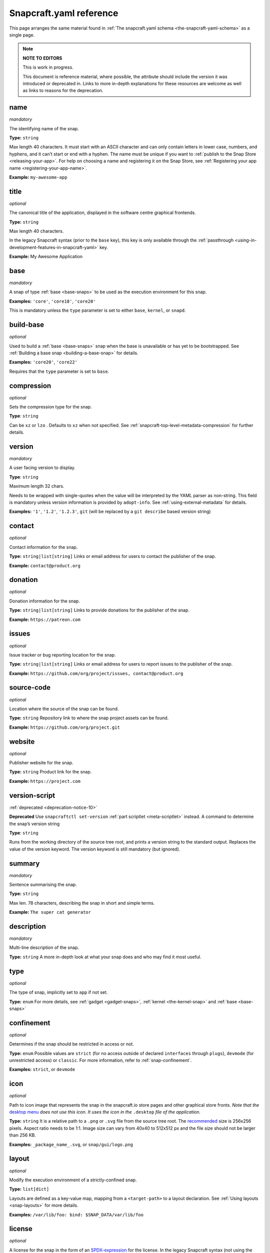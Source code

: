 .. 4276.md

.. _snapcraft-yaml-reference:

Snapcraft.yaml reference
========================

This page arranges the same material found in :ref:`The snapcraft.yaml schema <the-snapcraft-yaml-schema>` as a single page.

.. note::

   **NOTE TO EDITORS**

   This is work in progress.

   This document is reference material, where possible, the attribute should include the version it was introduced or deprecated in. Links to more in-depth explanations for these resources are welcome as well as links to reasons for the deprecation.

name
----
*mandatory*

The identifying name of the snap.

**Type:** ``string``

Max length 40 characters. It must start with an ASCII character and can only contain letters in lower case, numbers, and hyphens, and it can’t start or end with a hyphen. The name must be unique if you want to :ref:`publish to the Snap Store <releasing-your-app>`. For help on choosing a name and registering it on the Snap Store, see :ref:`Registering your app name <registering-your-app-name>`.

**Example:** ``my-awesome-app``

title
-----
*optional*

The canonical title of the application, displayed in the software centre graphical frontends.

**Type:** ``string``

Max length 40 characters.

In the legacy Snapcraft syntax (prior to the ``base`` key), this key is only available through the :ref:`passthrough <using-in-development-features-in-snapcraft-yaml>` key.

**Example:** My Awesome Application

base
----
*mandatory*

A snap of type :ref:`base <base-snaps>` to be used as the execution environment for this snap.

**Examples:** ``'core'``, ``'core18'``, ``'core20'``

This is mandatory unless the ``type`` parameter is set to either ``base``, ``kernel``, or ``snapd``.

build-base
----------
*optional*

Used to build a :ref:`base <base-snaps>` snap when the base is unavailable or has yet to be bootstrapped. See :ref:`Building a base snap <building-a-base-snap>` for details.

**Examples:** ``'core20'``, ``'core22'``

Requires that the ``type`` parameter is set to ``base``.

compression
-----------
*optional*

Sets the compression type for the snap.

**Type**: ``string``

Can be ``xz`` or ``lzo`` . Defaults to ``xz`` when not specified. See :ref:`snapcraft-top-level-metadata-compression` for further details.

version
-------
*mandatory*

A user facing version to display.

**Type**: ``string``

Maximum length 32 chars.

Needs to be wrapped with single-quotes when the value will be interpreted by the YAML parser as non-string. This field is mandatory unless version information is provided by ``adopt-info``. See :ref:`using-external-metadata` for details.

**Examples:** ``'1'``, ``'1.2'``, ``'1.2.3'``, ``git`` (will be replaced by a ``git describe`` based version string)

contact
-------
*optional*

Contact information for the snap.

**Type:** ``string|list[string]`` Links or email address for users to contact the publisher of the snap.

**Example:** ``contact@product.org``

donation
--------
*optional*

Donation information for the snap.

**Type:** ``string|list[string]`` Links to provide donations for the publisher of the snap.

**Example:** ``https://patreon.com``

issues
------
*optional*

Issue tracker or bug reporting location for the snap.

**Type:** ``string|list[string]`` Links or email address for users to report issues to the publisher of the snap.

**Example:** ``https://github.com/org/project/issues, contact@product.org``

source-code
-----------
*optional*

Location where the source of the snap can be found.

**Type:** ``string`` Repository link to where the snap project assets can be found.

**Example:** ``https://github.com/org/project.git``

website
-------
*optional*

Publisher website for the snap.

**Type:** ``string`` Product link for the snap.

**Example:** ``https://project.com``

version-script
--------------
:ref:`deprecated <deprecation-notice-10>`

**Deprecated** Use ``snapcraftctl set-version`` :ref:`part scriptlet <meta-scriptlet>` instead. A command to determine the snap’s version string

**Type**: ``string``

Runs from the working directory of the source tree root, and prints a version string to the standard output. Replaces the value of the version keyword. The version keyword is still mandatory (but ignored).

summary
-------
*mandatory*

Sentence summarising the snap.

**Type:** ``string``

Max len. 78 characters, describing the snap in short and simple terms.

**Example:** ``The super cat generator``

description
-----------
*mandatory*

Multi-line description of the snap.

**Type:** ``string`` A more in-depth look at what your snap does and who may find it most useful.

type
----
*optional*

The type of snap, implicitly set to ``app`` if not set.

**Type:** ``enum`` For more details, see :ref:`gadget <gadget-snaps>`, :ref:`kernel <the-kernel-snap>` and :ref:`base <base-snaps>`

confinement
-----------
*optional*

Determines if the snap should be restricted in access or not.

**Type:** ``enum`` Possible values are ``strict`` (for no access outside of declared ``interfaces`` through ``plugs``), ``devmode`` (for unrestricted access) or ``classic``. For more information, refer to :ref:`snap-confinement`.

**Examples:** ``strict``, or ``devmode``

icon
----
*optional*

Path to icon image that represents the snap in the snapcraft.io store pages and other graphical store fronts. *Note that the* `desktop menu <https://en.wikipedia.org/wiki/Start_menu>`__ *does not use this icon. It uses the icon in the* ``.desktop`` *file of the application.*

**Type:** ``string`` It is a relative path to a ``.png`` or ``.svg`` file from the source tree root. The `recommended <https://snapcraft.io/docs/restrictions-on-screenshots-and-videos-in-snap-listings24>`__ size is 256x256 pixels. Aspect ratio needs to be 1:1. Image size can vary from 40x40 to 512x512 px and the file size should not be larger than 256 KB.

**Examples:** ``_package_name_.svg``, or ``snap/gui/logo.png``

layout
------
*optional*

Modify the execution environment of a strictly-confined snap.

**Type:** ``list[dict]``

Layouts are defined as a key-value map, mapping from a ``<target-path>`` to a layout declaration. See :ref:`Using layouts <snap-layouts>` for more details.

**Examples:** ``/var/lib/foo: bind: $SNAP_DATA/var/lib/foo``

license
-------
*optional*

A license for the snap in the form of an SPDX-expression_ for the license. In the legacy Snapcraft syntax (not using the ``base`` key), this key is only available :ref:`through the passthrough key <using-in-development-features-in-snapcraft-yaml>`.
Currently, `only SPDX 2.1 expressions are supported <SPDX-2.1-support_>`_, refer to `snapd/licenses.go <snapd-licenses_>`_ for accepted expressions.

**Type:** ``string``

**Examples:** ``GPL-3.0``, ``MIT``, ``Proprietary``

grade
-----
*optional*

Defines the quality ``grade`` of the snap.

**Type:** ``enum`` Can be either ``devel`` (i.e. a development version of the snap, so not to be published to the ``stable`` or ``candidate`` channels) or ``stable`` (i.e. a stable release or release candidate, which can be released to all channels)

**Example:** [``stable`` or ``devel``]

adopt-info
----------
*optional*

Incorporate external metadata via the referenced part.

**Type:** ``string``

See :ref:`Using external metadata <using-external-metadata>` for more details.

architectures
-------------
*optional*

List of build and run architectures.

**Type:** ``list[object]``

For more details, see :ref:`architectures`.

epoch
-----
*optional*

Controls when users receive a configuration-breaking application release.

**Type:** ``integer``

Incrementing the epoch in the new release stops old users automatically refreshing to the new version. See :ref:`snap-epochs` for further details.

package-repositories
--------------------
*optional*

Adds package repositories, including PPA-type and deb-type repositories.

**Type:** ``list[dict]``

See :ref:`snapcraft-package-repositories` for further information.

assumes
-------
*optional*

A list of features that must be supported by the core in order for this snap to install. For example, to make the snap only installable on certain recent version of snapd (like 2.38) you can specify ``snapd2.38`` as an item in this list.

See :ref:`snapcraft-top-level-metadata-assumes` for other potential values.

**Type:** ``list[string]``

hooks
-----
*optional*

This top-level keyword to define a hook with a plug to access more privileges. See :ref:`supported-snap-hooks` for further details.

**Type:** ``list[string]``

passthrough
-----------
*optional*

Attributes to passthrough to ``snap.yaml`` without validation from snapcraft.

**Type:** ``type[object]``

See :ref:`using-in-development-features-in-snapcraft-yaml` for more details.

apps
----
A map of app-names representing entry points to run for the snap.

**Type:** ``dict``

apps.<app-name>
---------------
The name exposed to run a program inside the snap.

**Type:** ``dict``

If ``<app-name>`` is the same as ``name``, the program will be invoked as ``app-name``. However, if they differ, the program will be exposed as ``<snap-name>.<app-name>``.

apps.<app-name>.adapter
-----------------------
Controls the creation of an env variable wrapper. **Type** ``enum`` Can be one of the following:

- ``none``
- ``full`` *(default)*

Snapcraft normally creates a wrapper holding common environment variables. Disabling this could be useful for minimal base snaps without a shell, and for statically linked binaries with no use for an environment.

.. _snapcraft-yaml-after:

apps.<app-name>.after
---------------------
Lists the applications a daemon is to be started after.

**Type:** ``list[string]``

Requires *daemon* to be set in app metadata. See also ``before`` (below) and :ref:`services-and-daemons` for more details.

apps.<app-name>.autostart
-------------------------
The name of the autostart ``.desktop`` file.

**Type:** ``string``

The desktop file is placed in ``SNAP_USER_DATA/.config/autostart``, and the application is started using the app’s command wrapper. See :ref:`snapcraft-parts-metadata` for further details.

apps.<app-name>.before
----------------------
Lists the applications a daemon is to be started before.

**Type** ``list[string]``

Requires ``daemon`` to be set in app metadata. See also :ref:`snapcraft-yaml-after` and :ref:`services-and-daemons` for more details.

apps.<app-name>.command
-----------------------
The command to run inside the snap when ``<app-name>`` is invoked.

**Type:** ``string``

The command can be in either a snap runtime's command path, ``$SNAP/usr/sbin:$SNAP/usr/bin:$SNAP/sbin:$SNAP/bin``, or an executable path relative to ``$SNAP``.

If daemon is set, this will be the command to run the service.

Only a snap with *classic* confinement can use a relative path because the ``PATH`` environment variable isn't modified by a wrapper in classic confinement. See :ref:`classic-confinement` for more details.

**Examples:** ``app-launch`` for an executable placed under ``$SNAP/bin``. With ``classic`` confinement, ``bin/app-launch`` for an executable placed under ``$SNAP/bin``.

**Note:** The command must consist only of alphanumeric characters, spaces, and the following special characters: / . _ # : $ -.  If other characters are required, a wrapper script should be used for the command.

apps.<app-name>.command-chain
-----------------------------
A list of commands to be executed prior to ``apps.<app-name>.command``.

**Type:** ``string``

The list is executed, in order, before running the ``apps.<app-name>.command``.

See `Proposal: support command-chain in apps and hooks <proposal-support-command-chain_>`_ for more details.

To ensure that the Snapd distribution user running supports this feature, insert the ``command-chain`` value to the ``assumes`` property.

apps.<app-name>.common-id
-------------------------
An identifier to a desktop-id within an external appstream file.

**Type:** ``string``

See :ref:`using-external-metadata` for more details.

apps.<app-name>.daemon
----------------------
Declares that ``<app-name>`` is a system daemon.

**Type:** ``enum``

Can be one of the following:

- ``simple``: the command is the main process.
- ``oneshot``: the configured command will exit after completion
- ``forking``: the configured command calls ``fork()`` as part of its start-up. The parent process is then expected to exit when start-up is complete
- ``notify``: the command configured will send a signal to systemd to indicate that it's running.  See :ref:`services-and-daemons` for further details.

apps.<app-name>.desktop
-----------------------
Location of the ``.desktop`` file.

**Type:** ``string``

A path relative to the *prime* directory pointing to a desktop file, commonly used to add an application to the launch menu. Snapcraft will take care of the rest.

**Examples:** ``usr/share/applications/my-app.desktop`` and ``share/applications/my-app.desktop``

apps.<app-name>.environment
---------------------------
A set of key-value pairs specifying the contents of environment variables.

**Type:** ``dict``

Key is the environment variable name; Value is the contents of the environment variable.

**Example:** ``LANG: C.UTF-8``

apps.<app-name>.extensions
--------------------------
:ref:`snapcraft-extensions` apply to this application.

**Type:** ``list[string]``

**Example:** ``[gnome-3-28]``

apps.<app-name>.install-mode
----------------------------
Defines whether a freshly installed daemon is started automatically.

**Type:** ``string``

Requires ``daemon`` to be set in ``app`` metadata. Set to _disable_ to defer daemon startup to the snap,  which could then use :ref:`snapctl <using-the-snapctl-tool>` with a :ref:`hook <supported-snap-hooks>`, for instance, or another management agent. Can be one of the following:

``enable`` or ``disable`` (defaults to ``enable``)

apps.<app-name>.plugs
---------------------
Plugs for :ref:`interfaces <interface-management>` to connect to.

**Type:** ``list[string]``

``<app-name>`` will make these plug connections when running in *strict confinement*. For interfaces that need *attributes*, see top-level :ref:`snapcraft-top-level-metadata-plugs`.

**Example:** ``[home, removable-media, raw-usb]``

apps.<app-name>.post-stop-command
---------------------------------
Runs a command from inside the snap after a service stops.

**Type:** ``string``

Requires ``daemon`` to be set in the ``app`` metadata.

apps.<app-name>.refresh-mode
----------------------------
Controls whether the daemon should be restarted during a snap refresh.

**Type:** ``string``

Requires ``daemon`` to be set in ``app`` metadata. Can be one of the following:

``endure`` or ``restart`` (defaults to ``restart``)

apps.<app-name>.slots
---------------------
Slots for :ref:`interfaces <interface-management>` to connect to.

**Type:** ``list[string]``

``<app-name>`` will make these slot connections when running in ``strict`` confinement only. For interfaces that need *attributes*, see top-level :ref:`snapcraft-top-level-metadata-slots`.

**Example:** ``[home, removable-media, raw-usb]``

apps.<app-name>.start-timeout
-----------------------------
The length of time to wait for a daemon to start.

**Type:** ``string``

Time duration units can be ``10ns``, ``10us``, ``10ms``, ``10s``, ``10m``. Termination is via ``SIGTERM`` (and ``SIGKILL`` if that doesn't work). 

Requires ``daemon`` to be set in the ``app`` metadata.

apps.<app-name>.stop-command
----------------------------
The path to a command inside the snap to run to stop the service.

**Type:** ``string``

Requires ``daemon`` to be set in ``app`` metadata.

apps.<app-name>.stop-timeout
----------------------------
The length of time to wait before terminating a service.

**Type:** ``string``

Time duration units can be ``10ns``, ``10us``, ``10ms``, ``10s``, ``10m``. Termination is via ``SIGTERM`` (and ``SIGKILL`` if that doesn't work).

Requires ``daemon`` to be set in the ``app`` metadata.

apps.<app-name>.timer
---------------------
Schedules when, or how often, to run a service or command.

**Type:** ``timer string``

See _timer-string-format for further details on the required syntax.

Requires ``daemon`` to be set in the ``app`` metadata.

apps.<app-name>.restart-condition
---------------------------------
Condition to restart the daemon under.

**Type:** ``enum``

Defaults to ``on-failure``. Other values are  ``[on-failure|on-success|on-abnormal|on-abort|always|never]``. Refer to the `systemd.service manual`_ for details.

Requires ``daemon`` to be set in the ``app`` metadata.

apps.<app-name>.restart-delay
-----------------------------
The length of time to wait before daemon restarts.

**Type:** ``string``

Time duration units can be ``10ns``, ``10us``, ``10ms``, ``10s``, ``10m``.  Defaults to unset.

See the systemd.service manual on RestartSec_ for details. Requires ``daemon`` to be set in the ``app`` metadata.

apps.<app-name>.sockets
-----------------------
Maps a daemon's sockets to services and activates them.

**Type:** ``dict``

Requires an activated daemon socket.

Requires ``apps.<app-name>.plugs`` to declare the ``network-bind`` plug.

apps.<app-name>.socket-mode
---------------------------
The mode of a socket in *octal*.

**Type:** ``integer``

apps.<app-name>.listen-stream
-----------------------------
The socket abstract name or socket path.

**Type:** ``string``

Sockets should go to a map of ``<socket-name>`` to objects which specify the listen-stream and (optionally) the socket-mode.

TCP socket syntax: ``\<port\>``, ``[::]:\<port\>``, ``[::1]:\<port\>`` and ``127.0.0.1:\<port\>``

UNIX socket syntax: ``$SNAP_DATA/\<path\>``, ``$SNAP_COMMON/<path>`` and ``@snap.\<snap name\>.<suffix>``

apps.<app-name>.passthrough
---------------------------
``<app-name>`` attributes to pass through to ``snap.yaml`` without snapcraft validation.

**Type:** ``type[object]``

See :ref:`using-in-development-features-in-snapcraft-yaml` for further details.

apps.<app-name>.watchdog-timeout
--------------------------------
This value declares the service watchdog timeout.

**Type:** ``string``

Time duration units can be ``10ns``, ``10us``, ``10ms``, ``10s``, ``10m``. For watchdog to work, the application requires access to the _systemd_ notification socket, which can be declared by listing a daemon-notify plug in the plugs section.

Requires ``daemon`` to be set in the ``app`` metadata.

plugs
-----
*optional*

A set of plugs that the snap asserts.

**Type:** ``dict``

These plugs apply to all ``apps`` and differs from ``apps.<app-name>.plugs`` in that the type is in a ``dict`` rather than a ``list`` format, ``:`` (colon) must be postfixed to the interface name and shouldn't start with ``-`` (dash-space)

plugs.<plug-name>
-----------------
*optional*

A set of attributes for a plug

**Type:** ``dict``

**Example:** ``read`` attribute for the ``home`` interface

plugs.<plug-name>.<attribute-name>
----------------------------------
*optional*

Value of the attribute

**Type:** ``string``

**Example:** ``all`` for ``read`` attribute of the ``home`` interface

slots
-----
*optional*

A set of slots that the snap provides.

**Type:** ``dict``

These slots apply to all the ``apps``

slots.<slot-name>
-----------------
*optional*

A set of attributes of the slot

**Type:** ``dict``

slots.<slot-name>.<attribute-name>
----------------------------------
*optional*

Value of the attribute

**Type:** ``dict``

parts
-----
A set of independent building blocks.

**Type:** ``dict``

These independent building blocks are known as *parts*, and consist of either code or pre-built packages.

parts.<part-name>
-----------------
The name of the part building block.

**Type:** ``dict``

``<part-name>`` represents the specific name of a building block which can be then referenced by the command line tool (i.e. ``snapcraft``).

parts.<part-name>.plugin
------------------------
The plugin to drive the build process.

**Type:** ``string``

Every part drives its build through a plugin, this entry declares the plugin that will drive the build process for ``<part-name>``. Refer to :ref:`snapcraft-plugins` for more information on the available plugins and the specific attributes they add to the ``parts.<part-name>.`` namespace.

parts.<part-name>.source
------------------------
A URL or path to a source tree to build.

**Type:** ``string``

This can be a local path or remote, and can refer to a directory tree, a compressed archive or a revision control repository. This entry supports additional syntax, for more information refer to :ref:`snapcraft-advanced-grammar`.

parts.<part-name>.source-type
-----------------------------
Used when the type-of ``source`` entry cannot be detected.

**Type:** ``enum``

Can be one of the following: ``[bzr|deb|git|hg|local|mercurial|rpm|subversion|svn|tar|zip|7z]``

parts.<part-name>.source-checksum
---------------------------------
Used when ``source`` represents a file.

**Type:** ``string``

Takes the syntax ``<algorithm>/<digest>``, where ``<algorithm>`` can be any of: ``md5``, ``sha1``, ``sha224``, ``sha256``, ``sha384``, ``sha512``, ``sha3_256``, ``sha3_384`` or ``sha3_512``. When set, the source is cached for multiple uses in different snapcraft projects.

parts.<part-name>.source-depth
------------------------------
Depth of history for sources using version control.

**Type:** ``integer``

Source repositories under version control are cloned or checked out with full history. Specifying a depth will truncate the history to the specified number of commits.

parts.<part-name>.source-branch
-------------------------------
Work on a specific branch for source repositories under version control.

**Type:** ``string``

parts.<part-name>.source-commit
-------------------------------
Work on a specific commit for source repositories under version control.

**Type:** ``string``

parts.<part-name>.source-tag
----------------------------
Work on a specific tag for source repositories under version control.

**Type:** ``string``

parts.<part-name>.source-subdir
-------------------------------
A path within the ``source`` to set as the working directory when building. The build will *not* be able to access files outside of this location, such as one level up.

**Type:** ``string``

parts.<part-name>.source-submodules
-----------------------------------
Used to configure which submodules to fetch from the source tree.

**Type:** ``dict``

When defined, only listed submodules are fetched. If empty, no submodules are fetched. If ``submodules`` is not defined, all submodules are fetched by default.

parts.<part-name>.after
-----------------------
Ensures that all the parts listed in ``after`` are staged before this part begins its :ref:`lifecycle <parts-lifecycle-steps>`.

**Type:** ``list[string]``

parts.<part-name>.build-environment
-----------------------------------
**Type:** ``list[string]``

A list of environment variable assignments that is applied during the build step, it is exported in order which allows for later values to override (or modify) earlier values. This entry supports additional syntax, for more information refer to :ref:`snapcraft-advanced-grammar`.

parts.<part-name>.build-snaps
-----------------------------
A list of snap names to install that are necessary to build ``<part-name>``.

**Type:** ``list[string]``

If a specific channel is required, the syntax is of the form ``<snap-name>/<channel>``. This entry supports additional syntax, for more information refer to :ref:`snapcraft-advanced-grammar`.

parts.<part-name>.build-packages
--------------------------------
A list of packages required to build a snap.

**Type:** ``list[string]``

Packages are installed using the host's package manager, such as ``apt`` or ``dnf``, and are required for ``<part-name>`` to build correctly. This entry supports additional syntax, for more information refer to :ref:`snapcraft-advanced-grammar`.

**Example:** ``[libssl-dev, libssh-dev, libncursesw5-dev]``

parts.<part-name>.stage-packages
--------------------------------
A list of packages required at runtime by a snap.

**Type:** ``list[string]``

Packages are installed using the host's package manager, such as ``apt`` or ``dnf``, and are required by ``<part-name>`` to run. This entry supports additional syntax, for more information refer to :ref:`snapcraft-advanced-grammar`.

**Example:** ``[python-zope.interface, python-bcrypt]``

parts.<part-name>.stage-snaps
-----------------------------
A list of snaps required at runtime by a snap.

**Type:** ``list[string]``

Snaps are required by ``<part-name>`` to run. They are fetched using ``snap download``, and are unpacked into the snap being built. This entry supports additional syntax, for more information refer to :ref:`snapcraft-advanced-grammar`.

**Example:** ``[hello, black/latest/edge]``

parts.<part-name>.organize
--------------------------
A map of files to rename.

**Type:** ``dict``

In the key/value pair, the key represents the path of a file inside the part and the value represents how the file is going to be staged.

**Example:** ``bin/snapcraftctl: bin/scriptlet-bin/snapcraftctl``

parts.<part-name>.filesets
--------------------------
A key to represent a group of files, or a single file.

See :ref:`snapcraft-filesets` for further details.

.. _snapcraft-yaml-reference-stage:

parts.<part-name>.stage
-----------------------
A list of files from ``<part-name>`` to stage.

**Type:** ``list[string]``

Rules applying to the list here are the same as those of filesets. Referencing of fileset keys is done with a ``$`` prefixing the fileset key, which will expand with the value of such key.

parts.<part-name>.parse-info
----------------------------
Defines the content to adopt when using external metadata.

Type:  ``list[string]``

It is a relative path to a :ref:`supported metadata file <using-external-metadata>` from the part source, build or install directory (:ref:`SNAPCRAFT_PART_SRC, SNAPCRAFT_PART_BUILD, SNAPCRAFT_PART_INSTALL <parts-lifecycle-parts-directories>`).

See :ref:`using-external-metadata` for more details.

.. _snapcraft-yaml-reference-prime:

parts.<part-name>.prime
-----------------------
A list of files from ``<part-name>`` to :ref:`prime <parts-lifecycle-steps>`.

**Type**: ``list[string]``

Rules applying to the list here are the same as those of filesets. Referencing of fileset keys is done with a ``$`` prefixing the fileset key, which will expand with the value of such key.

parts.<part-name>.prepare
-------------------------
*deprecated*

**The release of** :ref:`Snapcraft 3.0 <release-notes-snapcraft-3-0>` **made this key obsolete.**

**Use** :ref:`override-build <snapcraft-yaml-override-build>` **instead.**

Runs a script before the plugin's :ref:`build step <parts-lifecycle-steps>`.

**Type:** ``multiline string``

The script is run before the build step defined for ``parts.<part-name>.plugin`` starts. The working directory is the base build directory for the given part. The defined script is run with ``/bin/sh`` and ``set -e``.

A set of :ref:`environment variables <environment-variables>` will be available to the script.

.. _snapcraft-yaml-override-build:

parts.<part-name>.override-build
--------------------------------
Replaces a plugin's default build process with a script.

**Type:** ``multiline string``

The shell script defined here replaces the :ref:`build step <parts-lifecycle-steps>` of the plugin, defined in `parts.<part-name>.plugin`. The working directory is the base build directory for the given part. The defined script is run with ``/bin/sh`` and ``set -e``.  A set of :ref:`environment variables <environment-variables>` will be available to the script.

parts.<part-name>.override-prime
--------------------------------
Replaces a plugin's default prime process with a script.

**Type:** ``multiline string``

The shell script defined here replaces the :ref:`prime step <parts-lifecycle-steps>` of the plugin, defined in ``parts.<part-name>.plugin``. The working directory is the base prime directory for the given part. The defined script is run with ``/bin/sh`` and ``set -e``.  A set of :ref:`environment variables <environment-variables>` will be available to the script.

parts.<part-name>.override-pull
-------------------------------
Replaces a plugin's default pull process with a script.

**Type:** ``multiline string``

The shell script defined here replaces the :ref:`pull step <parts-lifecycle-steps>` of the plugin, defined in ``parts.<part-name>.plugin``. The working directory is the base pull directory for the given part. The defined script is run with ``/bin/sh`` and ``set -e``. A set of :ref:`environment variables <environment-variables>` will be available to the script.

parts.<part-name>.override-stage
--------------------------------
Replaces a plugin's default stage process with a script.

**Type:** ``multiline string``

The shell script defined here replaces the :ref:`stage step <parts-lifecycle-steps>` of the plugin, defined in ``parts.<part-name>.plugin``. The working directory is the base stage directory for the given part. The defined script is run with ``/bin/sh`` and ``set -e``.  A set of :ref:`environment variables <environment-variables>` will be available to the script.

parts.<part-name>.build-attributes
----------------------------------
A list of named attributes to modify the behaviour of plugins.

**Type:** ``enum``

For more information, refer to :ref:`snapcraft-parts-metadata`.


.. _timer-string-format: https://forum.snapcraft.io/t/6562
.. _`systemd.service manual`: https://www.freedesktop.org/software/systemd/man/systemd.service.html#Restart=
.. _RestartSec: https://www.freedesktop.org/software/systemd/man/systemd.service.html#RestartSec=
.. _SPDX-expression: https://spdx.org/licenses/
.. _SPDX-2.1-support: https://github.com/snapcore/snapd/blob/89b5855d44686008f855582bdfd7b2bf7b1a157c/spdx/validate.go#L24
.. _snapd-licenses: https://github.com/snapcore/snapd/blob/master/spdx/licenses.go
.. _proposal-support-command-chain: https://forum.snapcraft.io/t/6112
